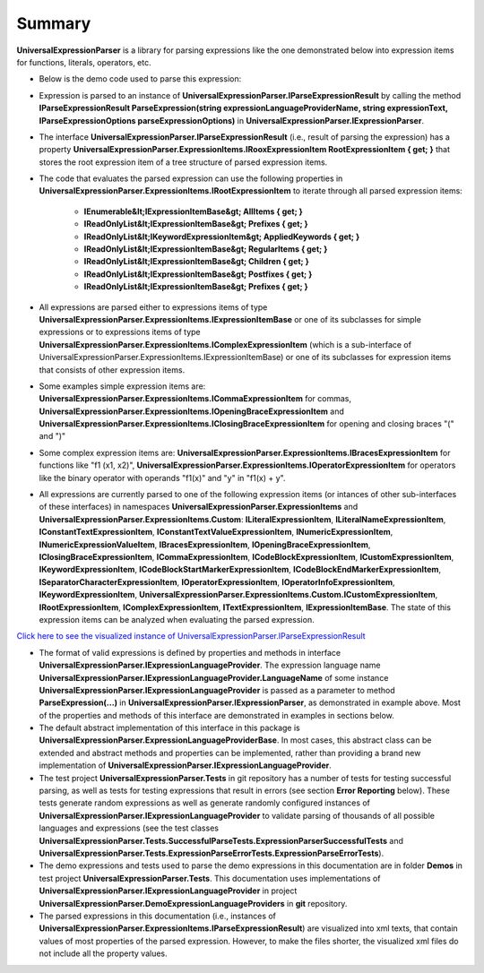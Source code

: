 Summary
=======

.. contents::
   :local:
   :depth: 2

**UniversalExpressionParser** is a library for parsing expressions like the one demonstrated below into expression items for functions, literals, operators, etc.

.. sourcecode::
     :linenos:

     var z = x1*y1+x2*y2;

     var matrixMultiplicationResult = [[x1_1, x1_2, x1_3], [x2_1, x2_2, x2_3]]*[[y1_1, x1_2], [y2_1, x2_2], [y3_1, x3_2]];

     println(matrixMultiplicationResult);

     [NotNull] [PublicName("Calculate")]
     public F1(x, y) : int => 
     {
         
         /*This demos multiline
         comments that can be placed anywhere*/
         ++y /*another multiline comment*/;
         return 1.3EXP-2.7+ ++x+y*z; // Line comments.
     }

     public abstract class ::metadata{description: "Demo prefix"} ::types[T1, T2, T3] Animal
        where T1: IType1 where T2: T1, IType2 whereend
        where T3: IType3 whereend
     {    
         public abstract Move() : void;    
     }

     public class Dog : (Animal)
     {
         public override Move() : void => println("Jump");
     }




- Below is the demo code used to parse this expression:

.. sourcecode:: csharp
     :linenos:

     using TextParser;
     using UniversalExpressionParser.DemoExpressionLanguageProviders;

     namespace UniversalExpressionParser.Tests.Demos
     {
         public class SummaryDemo
         {
             private readonly IExpressionParser _expressionParser;
             private readonly IExpressionLanguageProvider _nonVerboseLanguageProvider = new NonVerboseCaseSensitiveExpressionLanguageProvider();
             private readonly IExpressionLanguageProvider _verboseLanguageProvider = new VerboseCaseInsensitiveExpressionLanguageProvider();
             private readonly IParseExpressionOptions _parseExpressionOptions = new ParseExpressionOptions();

             public SummaryDemo()
             {
                 IExpressionLanguageProviderCache expressionLanguageProviderCache = 
                     new ExpressionLanguageProviderCache(new DefaultExpressionLanguageProviderValidator());
                 
                 _expressionParser = new ExpressionParser(new TextSymbolsParserFactory(), expressionLanguageProviderCache);

                 expressionLanguageProviderCache.RegisterExpressionLanguageProvider(_nonVerboseLanguageProvider);
                 expressionLanguageProviderCache.RegisterExpressionLanguageProvider(_verboseLanguageProvider);
             }
          
             public IParseExpressionResult ParseNonVerboseExpression(string expression)
             {
                 /*
                 The same instance _expressionParser of UniversalExpressionParser.IExpressionParser can be used
                 to parse multiple expressions using different instances of UniversalExpressionParser.IExpressionLanguageProvider
                 Example:

                 var parsedExpression1 = _expressionParser.ParseExpression(_nonVerboseLanguageProvider.LanguageName, "var x=2*y; f1() {++x;} f1();");
                 var parsedExpression2 = _expressionParser.ParseExpression(_verboseLanguageProvider.LanguageName, "var x=2*y; f1() BEGIN ++x;END f1();");
                 */
                 return _expressionParser.ParseExpression(_nonVerboseLanguageProvider.LanguageName, expression, _parseExpressionOptions);
             }
         }
     }


- Expression is parsed to an instance of **UniversalExpressionParser.IParseExpressionResult** by calling the method  **IParseExpressionResult ParseExpression(string expressionLanguageProviderName, string expressionText, IParseExpressionOptions parseExpressionOptions)** in **UniversalExpressionParser.IExpressionParser**.

- The interface **UniversalExpressionParser.IParseExpressionResult** (i.e., result of parsing the expression) has a property **UniversalExpressionParser.ExpressionItems.IRooxExpressionItem RootExpressionItem { get; }** that stores the root expression item of a tree structure of parsed expression items.

- The code that evaluates the parsed expression can use the following properties in **UniversalExpressionParser.ExpressionItems.IRootExpressionItem** to iterate through all parsed expression items:

   - **IEnumerable&lt;IExpressionItemBase&gt; AllItems { get; }**
   - **IReadOnlyList&lt;IExpressionItemBase&gt; Prefixes { get; }**
   - **IReadOnlyList&lt;IKeywordExpressionItem&gt; AppliedKeywords { get; }**
   - **IReadOnlyList&lt;IExpressionItemBase&gt; RegularItems { get; }**
   - **IReadOnlyList&lt;IExpressionItemBase&gt; Children { get; }**
   - **IReadOnlyList&lt;IExpressionItemBase&gt; Postfixes { get; }**
   - **IReadOnlyList&lt;IExpressionItemBase&gt; Prefixes { get; }**

- All expressions are parsed either to expressions items of type **UniversalExpressionParser.ExpressionItems.IExpressionItemBase** or one of its subclasses for simple expressions or to expressions items of type **UniversalExpressionParser.ExpressionItems.IComplexExpressionItem** (which is a sub-interface of UniversalExpressionParser.ExpressionItems.IExpressionItemBase) or one of its subclasses for expression items that consists of other expression items.

- Some examples simple expression items are: **UniversalExpressionParser.ExpressionItems.ICommaExpressionItem** for commas, **UniversalExpressionParser.ExpressionItems.IOpeningBraceExpressionItem** and **UniversalExpressionParser.ExpressionItems.IClosingBraceExpressionItem** for opening and closing braces "(" and ")"

- Some complex expression items are: **UniversalExpressionParser.ExpressionItems.IBracesExpressionItem** for functions like "f1 (x1, x2)", **UniversalExpressionParser.ExpressionItems.IOperatorExpressionItem** for operators like the binary operator with operands "f1(x)" and "y" in "f1(x) + y".

- All expressions are currently parsed to one of the following expression items (or intances of other sub-interfaces of these interfaces) in namespaces **UniversalExpressionParser.ExpressionItems** and **UniversalExpressionParser.ExpressionItems.Custom**: **ILiteralExpressionItem**, **ILiteralNameExpressionItem**, **IConstantTextExpressionItem**, **IConstantTextValueExpressionItem**, **INumericExpressionItem**, **INumericExpressionValueItem**, **IBracesExpressionItem**, **IOpeningBraceExpressionItem**, **IClosingBraceExpressionItem**, **ICommaExpressionItem**, **ICodeBlockExpressionItem**, **ICustomExpressionItem**, **IKeywordExpressionItem**, **ICodeBlockStartMarkerExpressionItem**, **ICodeBlockEndMarkerExpressionItem**, **ISeparatorCharacterExpressionItem**, **IOperatorExpressionItem**, **IOperatorInfoExpressionItem**, **IKeywordExpressionItem**, **UniversalExpressionParser.ExpressionItems.Custom.ICustomExpressionItem**, **IRootExpressionItem**, **IComplexExpressionItem**, **ITextExpressionItem**, **IExpressionItemBase**. The state of this expression items can be analyzed when evaluating the parsed expression.
 
`Click here to see the visualized instance of UniversalExpressionParser.IParseExpressionResult <https://github.com/artakhak/UniversalExpressionParser/blob/main/UniversalExpressionParser.Tests/Demos/DemoExpressions/SummaryExpression.parsed/>`_

- The format of valid expressions is defined by properties and methods in interface **UniversalExpressionParser.IExpressionLanguageProvider**. The expression language name **UniversalExpressionParser.IExpressionLanguageProvider.LanguageName** of some instance **UniversalExpressionParser.IExpressionLanguageProvider** is passed as a parameter to method **ParseExpression(...)** in **UniversalExpressionParser.IExpressionParser**, as demonstrated in example above. Most of the properties and methods of this interface are demonstrated in examples in sections below.

- The default abstract implementation of this interface in this package is **UniversalExpressionParser.ExpressionLanguageProviderBase**. In most cases, this abstract class can be extended and abstract methods and properties can be implemented, rather than providing a brand new implementation of **UniversalExpressionParser.IExpressionLanguageProvider**.

- The test project **UniversalExpressionParser.Tests** in git repository has a number of tests for testing successful parsing, as well as tests for testing expressions that result in errors (see section **Error Reporting** below). These tests generate random expressions as well as generate randomly configured instances of **UniversalExpressionParser.IExpressionLanguageProvider** to validate parsing of thousands of all possible languages and expressions (see the test classes **UniversalExpressionParser.Tests.SuccessfulParseTests.ExpressionParserSuccessfulTests** and **UniversalExpressionParser.Tests.ExpressionParseErrorTests.ExpressionParseErrorTests**).

- The demo expressions and tests used to parse the demo expressions in this documentation are in folder **Demos** in test project **UniversalExpressionParser.Tests**. This documentation uses implementations of **UniversalExpressionParser.IExpressionLanguageProvider** in project **UniversalExpressionParser.DemoExpressionLanguageProviders** in **git** repository.

- The parsed expressions in this documentation (i.e., instances of **UniversalExpressionParser.ExpressionItems.IParseExpressionResult**) are visualized into xml texts, that contain values of most properties of the parsed expression. However, to make the files shorter, the visualized xml files do not include all the property values.
